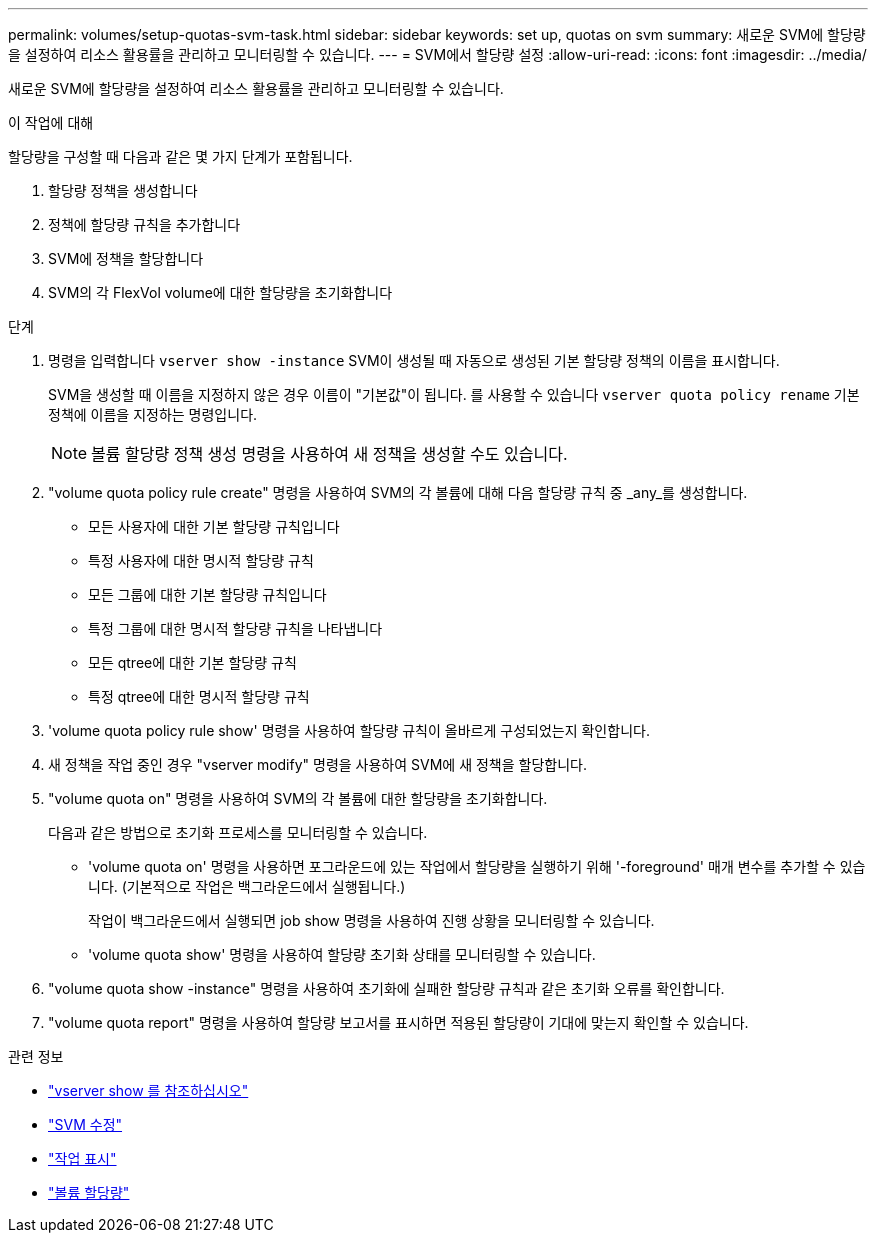 ---
permalink: volumes/setup-quotas-svm-task.html 
sidebar: sidebar 
keywords: set up, quotas on svm 
summary: 새로운 SVM에 할당량을 설정하여 리소스 활용률을 관리하고 모니터링할 수 있습니다. 
---
= SVM에서 할당량 설정
:allow-uri-read: 
:icons: font
:imagesdir: ../media/


[role="lead"]
새로운 SVM에 할당량을 설정하여 리소스 활용률을 관리하고 모니터링할 수 있습니다.

.이 작업에 대해
할당량을 구성할 때 다음과 같은 몇 가지 단계가 포함됩니다.

. 할당량 정책을 생성합니다
. 정책에 할당량 규칙을 추가합니다
. SVM에 정책을 할당합니다
. SVM의 각 FlexVol volume에 대한 할당량을 초기화합니다


.단계
. 명령을 입력합니다 `vserver show -instance` SVM이 생성될 때 자동으로 생성된 기본 할당량 정책의 이름을 표시합니다.
+
SVM을 생성할 때 이름을 지정하지 않은 경우 이름이 "기본값"이 됩니다. 를 사용할 수 있습니다 `vserver quota policy rename` 기본 정책에 이름을 지정하는 명령입니다.

+
[NOTE]
====
볼륨 할당량 정책 생성 명령을 사용하여 새 정책을 생성할 수도 있습니다.

====
. "volume quota policy rule create" 명령을 사용하여 SVM의 각 볼륨에 대해 다음 할당량 규칙 중 _any_를 생성합니다.
+
** 모든 사용자에 대한 기본 할당량 규칙입니다
** 특정 사용자에 대한 명시적 할당량 규칙
** 모든 그룹에 대한 기본 할당량 규칙입니다
** 특정 그룹에 대한 명시적 할당량 규칙을 나타냅니다
** 모든 qtree에 대한 기본 할당량 규칙
** 특정 qtree에 대한 명시적 할당량 규칙


. 'volume quota policy rule show' 명령을 사용하여 할당량 규칙이 올바르게 구성되었는지 확인합니다.
. 새 정책을 작업 중인 경우 "vserver modify" 명령을 사용하여 SVM에 새 정책을 할당합니다.
. "volume quota on" 명령을 사용하여 SVM의 각 볼륨에 대한 할당량을 초기화합니다.
+
다음과 같은 방법으로 초기화 프로세스를 모니터링할 수 있습니다.

+
** 'volume quota on' 명령을 사용하면 포그라운드에 있는 작업에서 할당량을 실행하기 위해 '-foreground' 매개 변수를 추가할 수 있습니다. (기본적으로 작업은 백그라운드에서 실행됩니다.)
+
작업이 백그라운드에서 실행되면 job show 명령을 사용하여 진행 상황을 모니터링할 수 있습니다.

** 'volume quota show' 명령을 사용하여 할당량 초기화 상태를 모니터링할 수 있습니다.


. "volume quota show -instance" 명령을 사용하여 초기화에 실패한 할당량 규칙과 같은 초기화 오류를 확인합니다.
. "volume quota report" 명령을 사용하여 할당량 보고서를 표시하면 적용된 할당량이 기대에 맞는지 확인할 수 있습니다.


.관련 정보
* link:https://docs.netapp.com/us-en/ontap-cli/vserver-show.html["vserver show 를 참조하십시오"^]
* link:https://docs.netapp.com/us-en/ontap-cli/vserver-modify.html["SVM 수정"^]
* link:https://docs.netapp.com/us-en/ontap-cli/job-show.html["작업 표시"^]
* link:https://docs.netapp.com/us-en/ontap-cli/search.html?q=volume+quota["볼륨 할당량"^]

